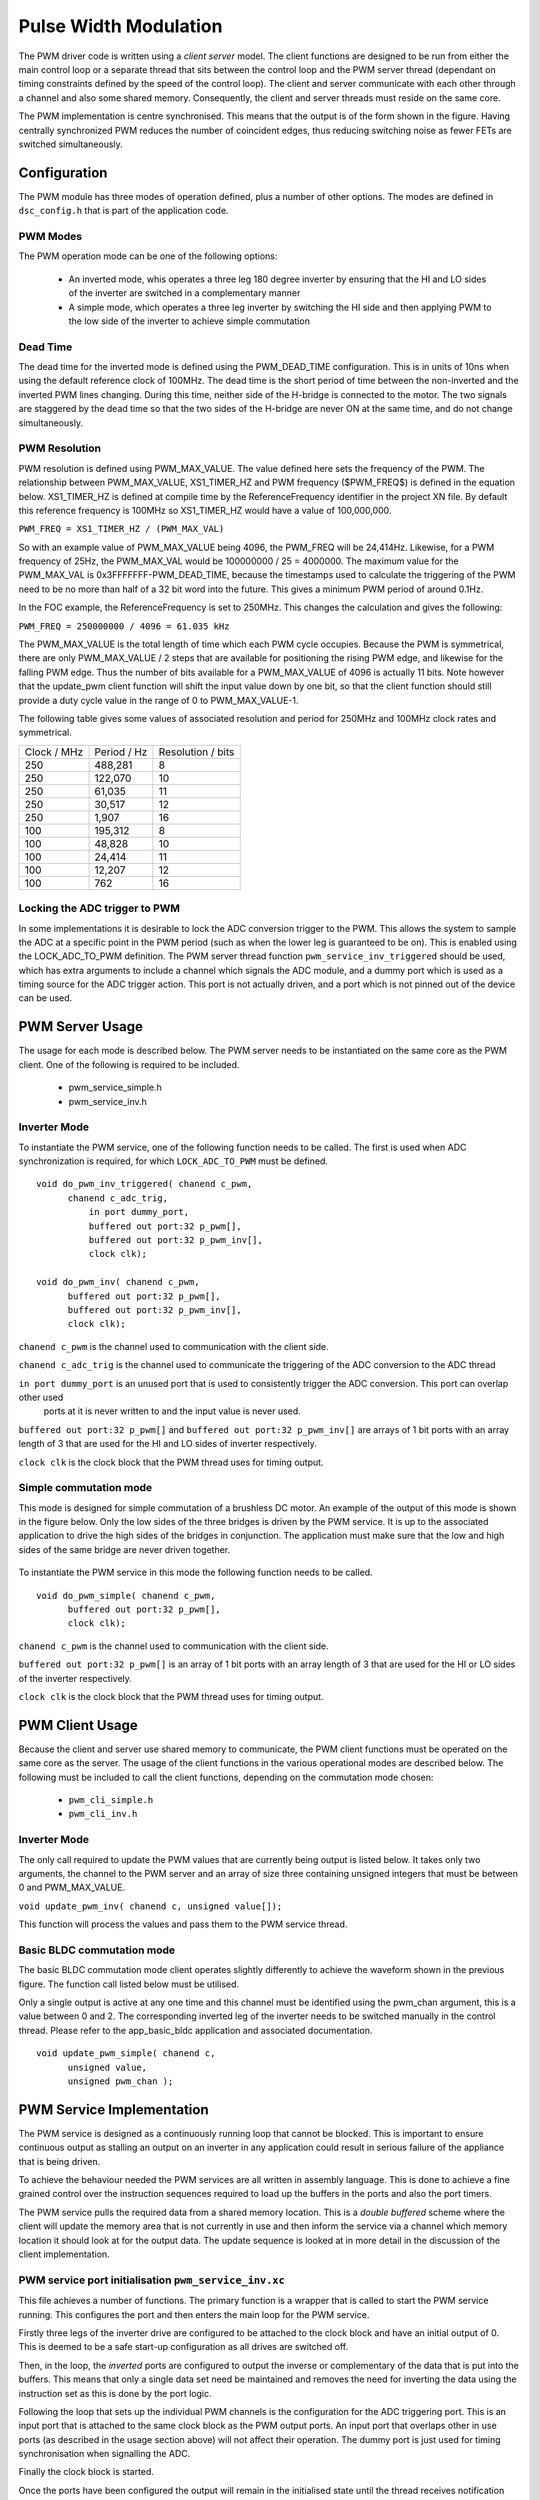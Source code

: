 Pulse Width Modulation
======================

The PWM driver code is written using a *client server* model. The client functions are designed to be run from either the main
control loop or a separate thread that sits between the control loop and the PWM server thread (dependant on timing constraints
defined by the speed of the control loop).  The client and server communicate with each other through a channel and also some
shared memory.  Consequently, the client and server threads must reside on the same core.

The PWM implementation is centre synchronised. This means that the output is of the form shown in the figure. Having centrally
synchronized PWM reduces the number of coincident edges, thus reducing switching noise as fewer FETs are switched simultaneously.

  .. image:: images/pwmFig.pdf
     :align: center
     :width: 100%

Configuration
+++++++++++++

The PWM module has three modes of operation defined, plus a number of other options. The modes are defined in ``dsc_config.h`` that
is part of the application code. 

PWM Modes
~~~~~~~~~

The PWM operation mode can be one of the following options:

   * An inverted mode, whis operates a three leg 180 degree inverter by ensuring that the HI and LO sides of the inverter are switched
     in a complementary manner
   * A simple mode, which operates a three leg inverter by switching the HI side and then applying PWM to the low side of the inverter
     to achieve simple commutation


Dead Time
~~~~~~~~~

The dead time for the inverted mode is defined using the PWM_DEAD_TIME configuration. This is in units of 10ns when using the default reference
clock of 100MHz.  The dead time is the short period of time between the non-inverted and the inverted PWM lines changing.  During this time,
neither side of the H-bridge is connected to the motor. The two signals are staggered by the dead time so that the two sides of the H-bridge
are never ON at the same time, and do not change simultaneously.

PWM Resolution
~~~~~~~~~~~~~~

PWM resolution is defined using PWM_MAX_VALUE. The value defined here sets the frequency of the PWM. The relationship between PWM_MAX_VALUE,
XS1_TIMER_HZ and PWM frequency ($PWM_FREQ$) is defined in the equation below. XS1_TIMER_HZ is defined at compile time by the ReferenceFrequency
identifier in the project XN file. By default this reference frequency is 100MHz so XS1_TIMER_HZ would have a value of 100,000,000.

``PWM_FREQ = XS1_TIMER_HZ / (PWM_MAX_VAL)``

So with an example value of PWM_MAX_VALUE being 4096, the PWM_FREQ will be 24,414Hz.  Likewise, for a PWM frequency
of 25Hz, the PWM_MAX_VAL would be 100000000 / 25 = 4000000.  The maximum value for the PWM_MAX_VAL is 0x3FFFFFFF-PWM_DEAD_TIME, because
the timestamps used to calculate the triggering of the PWM need to be no more than half of a 32 bit word into the future.  This gives
a minimum PWM period of around 0.1Hz.

In the FOC example, the ReferenceFrequency is set to 250MHz.  This changes the calculation and gives the following:

``PWM_FREQ = 250000000 / 4096 = 61.035 kHz``

The PWM_MAX_VALUE is the total length of time which each PWM cycle occupies.  Because the PWM is symmetrical, there are only
PWM_MAX_VALUE / 2 steps that are available for positioning the rising PWM edge, and likewise for the falling PWM edge.  Thus the
number of bits available for a PWM_MAX_VALUE of 4096 is actually 11 bits.  Note however that the update_pwm client function will
shift the input value down by one bit, so that the client function should still provide a duty cycle value in the range of
0 to PWM_MAX_VALUE-1.

The following table gives some values of associated resolution and period for 250MHz and 100MHz clock rates and symmetrical.

+-------------------------+------------------------+--------------------------+
| Clock / MHz             | Period / Hz            | Resolution / bits        |
+-------------------------+------------------------+--------------------------+
| 250                     | 488,281                | 8                        |
+-------------------------+------------------------+--------------------------+
| 250                     | 122,070                | 10                       |
+-------------------------+------------------------+--------------------------+
| 250                     | 61,035                 | 11                       |
+-------------------------+------------------------+--------------------------+
| 250                     | 30,517                 | 12                       |
+-------------------------+------------------------+--------------------------+
| 250                     | 1,907                  | 16                       |
+-------------------------+------------------------+--------------------------+
| 100                     | 195,312                | 8                        |
+-------------------------+------------------------+--------------------------+
| 100                     | 48,828                 | 10                       |
+-------------------------+------------------------+--------------------------+
| 100                     | 24,414                 | 11                       |
+-------------------------+------------------------+--------------------------+
| 100                     | 12,207                 | 12                       |
+-------------------------+------------------------+--------------------------+
| 100                     | 762                    | 16                       |
+-------------------------+------------------------+--------------------------+

Locking the ADC trigger to PWM
~~~~~~~~~~~~~~~~~~~~~~~~~~~~~~

In some implementations it is desirable to lock the ADC conversion trigger to the PWM. This allows the system to sample the ADC at a
specific point in the PWM period (such as when the lower leg is guaranteed to be on). This is enabled using the LOCK_ADC_TO_PWM
definition.  The PWM server thread function ``pwm_service_inv_triggered`` should be used, which has extra arguments to include a channel
which signals the ADC module, and a dummy port which is used as a timing source for the ADC trigger action.  This port is not actually
driven, and a port which is not pinned out of the device can be used.


PWM Server Usage
++++++++++++++++

The usage for each mode is described below. The PWM server needs to be instantiated on the same core as the PWM client. One of the following
is required to be included.

  * pwm_service_simple.h
  * pwm_service_inv.h


Inverter Mode
~~~~~~~~~~~~~

To instantiate the PWM service, one of the following function needs to be called.  The first is used when ADC synchronization is required,
for which ``LOCK_ADC_TO_PWM`` must be defined.

::

  void do_pwm_inv_triggered( chanend c_pwm,
        chanend c_adc_trig, 
	    in port dummy_port, 
	    buffered out port:32 p_pwm[],  
	    buffered out port:32 p_pwm_inv[], 
	    clock clk);

  void do_pwm_inv( chanend c_pwm,
        buffered out port:32 p_pwm[],  
        buffered out port:32 p_pwm_inv[], 
        clock clk);

``chanend c_pwm`` is the channel used to communication with the client side.

``chanend c_adc_trig`` is the channel used to communicate the triggering of the ADC conversion to the ADC thread

``in port dummy_port`` is an unused port that is used to consistently trigger the ADC conversion. This port can overlap other used
 ports at it is never written to and the input value is never used.

``buffered out port:32 p_pwm[]`` and ``buffered out port:32 p_pwm_inv[]`` are arrays of 1 bit ports with an array length of 3 that
are used for the HI and LO sides of inverter respectively.

``clock clk`` is the clock block that the PWM thread uses for timing output.



Simple commutation mode
~~~~~~~~~~~~~~~~~~~~~~~

This mode is designed for simple commutation of a brushless DC motor. An example of the output of this mode is shown in the figure
below.  Only the low sides of the three bridges is driven by the PWM service.  It is up to the associated application to drive
the high sides of the bridges in conjunction.  The application must make sure that the low and high sides of the same bridge are
never driven together.


  .. image:: images/bldcpwm.pdf
     :width: 100%

To instantiate the PWM service in this mode the following function needs to be called.

::

  void do_pwm_simple( chanend c_pwm, 
	buffered out port:32 p_pwm[], 
	clock clk);


``chanend c_pwm`` is the channel used to communication with the client side.

``buffered out port:32 p_pwm[]`` is an array of 1 bit ports with an array length of 3 that are used for the HI or LO sides of the
inverter respectively.

``clock clk`` is the clock block that the PWM thread uses for timing output.

PWM Client Usage
++++++++++++++++

Because the client and server use shared memory to communicate, the PWM client functions must be operated on the same core as the
server. The usage of the client functions in the various operational modes are described below. The following must be included to
call the client functions, depending on the commutation mode chosen:

  * ``pwm_cli_simple.h``
  * ``pwm_cli_inv.h``


Inverter Mode
~~~~~~~~~~~~~

The only call required to update the PWM values that are currently being output is listed below. It takes only two arguments, the
channel to the PWM server and an array of size three containing unsigned integers that must be between 0 and PWM_MAX_VALUE.

``void update_pwm_inv( chanend c, unsigned value[]);``

This function will process the values and pass them to the PWM service thread.

Basic BLDC commutation mode
~~~~~~~~~~~~~~~~~~~~~~~~~~~

The basic BLDC commutation mode client operates slightly differently to achieve the waveform shown in the previous figure. The function
call listed below must be utilised. 

Only a single output is active at any one time and this channel must be identified using the pwm_chan argument, this is a value between
0 and 2. The corresponding inverted leg of the inverter needs to be switched manually in the control thread. Please refer to the
app_basic_bldc application and associated documentation. 

::

  void update_pwm_simple( chanend c, 
	unsigned value, 
	unsigned pwm_chan );


PWM Service Implementation
++++++++++++++++++++++++++

The PWM service is designed as a continuously running loop that cannot be blocked. This is important to ensure continuous output as stalling
an output on an inverter in any application could result in serious failure of the appliance that is being driven.

To achieve the behaviour needed the PWM services are all written in assembly language. This is done to achieve a fine grained control over
the instruction sequences required to load up the buffers in the ports and also the port timers.

The PWM service pulls the required data from a shared memory location. This is a *double buffered* scheme where the client will update the memory
area that is not currently in use and then inform the service via a channel which memory location it should look at for the output data. The
update sequence is looked at in more detail in the discussion of the client implementation.

PWM service port initialisation ``pwm_service_inv.xc``
~~~~~~~~~~~~~~~~~~~~~~~~~~~~~~~~~~~~~~~~~~~~~~~~~~~~~~

This file achieves a number of functions. The primary function is a wrapper that is called to start the PWM service running. This configures the
port and then enters the main loop for the PWM service.

Firstly three legs of the inverter drive are configured to be attached to the clock block and have an initial output of 0. This is deemed to be a
safe start-up configuration as all drives are switched off.

Then, in the loop, the *inverted* ports are configured to output the inverse or complementary of the data that is put into the buffers. This means
that only a single data set need be maintained and removes the need for inverting the data using the instruction set as this is done by the
port logic.

Following the loop that sets up the individual PWM channels is the configuration for the ADC triggering port. This is an input port that is attached
to the same clock block as the PWM output ports. An input port that overlaps other in use ports (as described in the usage section above) will not
affect their operation. The dummy port is just used for timing synchronisation when signalling the ADC.

Finally the clock block is started.

Once the ports have been configured the output will remain in the initialised state until the thread receives notification from the client thread
that data is available in the shared memory for output. It is important to wait for the first client update otherwise there is a risk of output
uninitialised data which may damage the drive circuitry.

Once this information is received the main loop is entered.

PWM service main loop ``pwm_op_inv.S``
~~~~~~~~~~~~~~~~~~~~~~~~~~~~~~~~~~~~~~

The operation of the main loop is best described visually as in the flow chart shown in the figure. The entries in the flow chart relate directly
to the labels within the main loop.  A brief overview of each part of the main loop are given below. These should be consulted alongside the
comments that reside in the code itself.

  .. image:: images/pwm_loop.pdf
     :width: 100%

The code begins at the pwm_op_inv entry point. This begins by running a standard callee save. This preserves any registers that we will clobber
as part of the operation of this function. The arguments to the function are then stored on the stack itself in sp[8:11]. This ensures we have
access to them later.

Following this the registers are moved around into the configuration we require and data is read from the t_data_out structure after calculating
the appropriate pointers. The port resource IDs are then loaded into registers and the *mode* of operation is read and the port timer read to
initialise the synchronisation point.

The code then branches to the appropriate mode according to the mode value that has been read from the data structure provided to
it by the client.

Loop modes
~~~~~~~~~~

By default, the PWM is configured to be unable to do the top and bottom 0.5% of the duty cycle range.  This prevents
the system having to deal with the unusual cases where the output is a very short or very long pulse.  If the constant
*PWM_CLIPPED_RANGE* is removed from the *dsc_pwm_common.h* file, then the PWM will be able to cope with the full
duty cycle range.
 
In this case, to achieve the required output, the port buffers are used to create the extremely short or long pulses as shown in
the figure. The green boxes indicate a buffer of data that is output from the port.

  .. image:: images/bufferedPWM.pdf
     :width: 100%

This method of output requires a combination of one or two buffer outputs depending on the length of these pulses. Rather than calculate
these during runtime the client will ascertain the particular combination of outputs required and then will define the mode. The different
buffering output modes are individually implemented to reduce branching overhead within the loop.

At the entrance to the loop mode (taking PWM_MODE_4 as the working example) the mode value is replaced with the channel end resource ID. We
then enter the core of the PWM service loop. The loop will setup each of the ports in sequence, calculating the appropriate port timer
value from the data set that is provided by the client.

When the option to lock the ADC to PWM is required then the system will block on the in instruction while it waits for the timer on the dummy
port. Once the port timer reaches the required value the thread will output the token to the ADC thread.

If the ADC to PWM lock is not utilised then the thread will pause on the next setpt instruction until that particular port timer value is met
and the data is output. The ports are loaded in reverse order to turn them off at the correct time. Once all of the channels are reloaded the
thread will check for data on the update channel. If data is found then it will immediately enter GO_UPDATE_M1 otherwise it will continue through
the loop calculating the next synchronisation point and looping back to the top of the output sequence.

If the system branches to update then it will execute a sequence very similar to the entry of the function, reading the data out of the data
structure and setting up the relevant memory pointers. The update for PWM_MODE_[1:6] loops are all the same. In the case of PWM_MODE_7 the
update sequence is slightly different due to the fact that the event is likely to occur when one of the channels is high. This means that a
further output is required before receiving the update from the client.

+----------------+------------------------------------+
| MODE           | PWM pulse pattern                  |
+----------------+------------------------------------+
| 1              | 3 short                            |
+----------------+------------------------------------+
| 2              | 2 short + 1 standard               |
+----------------+------------------------------------+
| 3              | 1 short + 2 standard               |
+----------------+------------------------------------+
| 4              | 3 standard                         |
+----------------+------------------------------------+
| 5              | 1 short + 1 standard + 1 very long |
+----------------+------------------------------------+
| 6              | 1 very long + 2 standard           |
+----------------+------------------------------------+
| 7              | 2 short + 1 very long              |
+----------------+------------------------------------+
| unused         | 1 standard + 2 very long           |
+----------------+------------------------------------+
| unused         | 1 short + 2 very long              |
+----------------+------------------------------------+
| unused         | 3 very long                        |
+----------------+------------------------------------+

To drive the ports, the PWM uses the 32 bit buffered ports. The *short* pulse, which is known as a *SINGLE* internally, is one where the duration of the
pulse is shorter than 32 reference clock cycles, and the buffer is silled with an appropriate bit pattern to generate the pulse.  The *very long* pulses,
known as *LONG_SINGLE*,  are within 31 reference clocks of the PWM_MAX_VALUE and are therefore similar to the *short* pulses.  The *standard* pulses, known
as *DOUBLE*, output both the rising edge and falling edge as separate words, hence the name double.

Note that the mode consisting of three very long pulses is not catered for.  The client clips the values if this case is attempted.

PWM Client Implementation
+++++++++++++++++++++++++

Before a specific client for the inverting mode starts, it needs to let the server thread know where its shared memory control buffers are.  A call
to ``pwm_share_control_buffer_address_with_server`` will pass this information to the server.  Each client can only talk to one server, but since
multiple client/server components can co-exist, each must have its own memory buffer.

The PWM client is required to do a number of functions to provide the correct data to the PWM service that outputs the correct values and timings
to the ports. The PWM client must:

   * Calculate the output values
   * Calculate the timing values (taking into account dead time)
   * Sort the ports into time order
   * Ascertain the loop mode required
   * Maintain the shared data set, including which buffer is in use and which one can be updated

Taking the inverter mode as our working example (located in ``module_dsc_pwm/src/dsc_pwm_cli/pwm_cli_inv``) the
function update_pwm_inv(...) first
saves the PWM values for later use and then initialises the channel ordering array to assume a sequential order
of output. 

If the non-clipped PWM range is being used, then following this the calculation of the timings and output values
are done for each of the channel. This is done by passing the relevant PWM value
and data set references to the calculate_data_out_ref(...). This function also ascertains the type of output which
can be one of three values SINGLE, DOUBLE and LONG_SINGLE.

Once the calculations for each of the PWM channels is completed they can be ordered. This is done using the
order_pwm(...) function. This orders the values in the channel ID buffer and also works out the loop mode that is required.

When the values have been ordered and the loop mode calculated the buffer number is passed to the PWM service to indicate an update.



